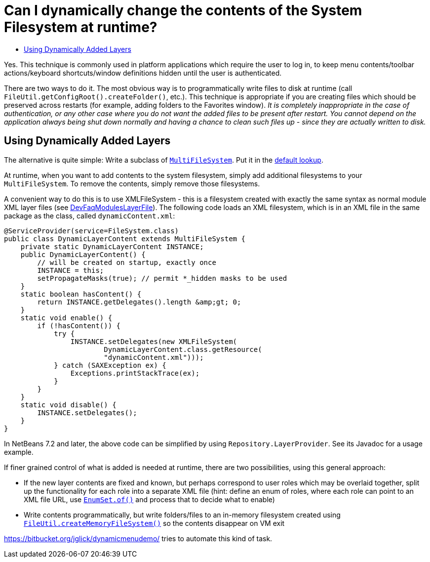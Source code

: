 // 
//     Licensed to the Apache Software Foundation (ASF) under one
//     or more contributor license agreements.  See the NOTICE file
//     distributed with this work for additional information
//     regarding copyright ownership.  The ASF licenses this file
//     to you under the Apache License, Version 2.0 (the
//     "License"); you may not use this file except in compliance
//     with the License.  You may obtain a copy of the License at
// 
//       http://www.apache.org/licenses/LICENSE-2.0
// 
//     Unless required by applicable law or agreed to in writing,
//     software distributed under the License is distributed on an
//     "AS IS" BASIS, WITHOUT WARRANTIES OR CONDITIONS OF ANY
//     KIND, either express or implied.  See the License for the
//     specific language governing permissions and limitations
//     under the License.
//

= Can I dynamically change the contents of the System Filesystem at runtime?
:page-layout: wikidev
:jbake-tags: wiki, devfaq, needsreview
:jbake-status: published
:keywords: Apache NetBeans wiki DevFaqDynamicSystemFilesystem
:description: Apache NetBeans wiki DevFaqDynamicSystemFilesystem
:toc: left
:toc-title:
:syntax: true
:wikidevsection: _configuration_how_modules_install_things
:position: 12


Yes.  This technique is commonly used in platform applications which require the user to log in, to keep menu contents/toolbar actions/keyboard shortcuts/window definitions hidden until the user is authenticated.

There are two ways to do it.  The most obvious way is to programmatically write files to disk at runtime (call `FileUtil.getConfigRoot().createFolder()`, etc.).  This technique is appropriate if you are creating files which should be preserved across restarts (for example, adding folders to the Favorites window).  _It is completely inappropriate in the case of authentication, or any other case where you do not want the added files to be present after restart. You cannot depend on the application always being shut down normally and having a chance to clean such files up - since they are actually written to disk._

== Using Dynamically Added Layers

The alternative is quite simple:  Write a subclass of `link:https://bits.netbeans.org/dev/javadoc/org-openide-filesystems/org/openide/filesystems/MultiFileSystem.html[MultiFileSystem]`.  Put it in the xref:./DevFaqLookupDefault.adoc[default lookup].

At runtime, when you want to add contents to the system filesystem, simply add additional filesystems to your `MultiFileSystem`.  To remove the contents, simply remove those filesystems.

A convenient way to do this is to use XMLFileSystem - this is a filesystem created with exactly the same syntax as normal module XML layer files (see xref:./DevFaqModulesLayerFile.adoc[DevFaqModulesLayerFile]). The following code loads an XML filesystem, which is in an XML file in the same package as the class, called `dynamicContent.xml`:

[source,java]
----

@ServiceProvider(service=FileSystem.class)
public class DynamicLayerContent extends MultiFileSystem {
    private static DynamicLayerContent INSTANCE;
    public DynamicLayerContent() {
        // will be created on startup, exactly once
        INSTANCE = this;
        setPropagateMasks(true); // permit *_hidden masks to be used
    }
    static boolean hasContent() {
        return INSTANCE.getDelegates().length &amp;gt; 0;
    }
    static void enable() {
        if (!hasContent()) {
            try {
                INSTANCE.setDelegates(new XMLFileSystem(
                        DynamicLayerContent.class.getResource(
                        "dynamicContent.xml")));
            } catch (SAXException ex) {
                Exceptions.printStackTrace(ex);
            }
        }
    }
    static void disable() {
        INSTANCE.setDelegates();
    }
}
----

In NetBeans 7.2 and later, the above code can be simplified by using `Repository.LayerProvider`. See its Javadoc for a usage example.

If finer grained control of what is added is needed at runtime, there are two possibilities, using this general approach:

* If the new layer contents are fixed and known, but perhaps correspond to user roles which may be overlaid together, split up the functionality for each role into a separate XML file (hint: define an enum of roles, where each role can point to an XML file URL, use `link:http://java.sun.com/j2se/1.5.0/docs/api/java/util/EnumSet.html#of%28E,%20E...%29[EnumSet.of()]` and process that to decide what to enable)
* Write contents programmatically, but write folders/files to an in-memory filesystem created using `link:https://bits.netbeans.org/dev/javadoc/org-openide-filesystems/org/openide/filesystems/FileUtil.html#createMemoryFileSystem()[FileUtil.createMemoryFileSystem()]` so the contents disappear on VM exit

link:https://bitbucket.org/jglick/dynamicmenudemo/[https://bitbucket.org/jglick/dynamicmenudemo/] tries to automate this kind of task.
////
== Apache Migration Information

The content in this page was kindly donated by Oracle Corp. to the
Apache Software Foundation.

This page was exported from link:http://wiki.netbeans.org/DevFaqDynamicSystemFilesystem[http://wiki.netbeans.org/DevFaqDynamicSystemFilesystem] , 
that was last modified by NetBeans user Jglick 
on 2012-04-10T00:02:19Z.


*NOTE:* This document was automatically converted to the AsciiDoc format on 2018-02-07, and needs to be reviewed.
////